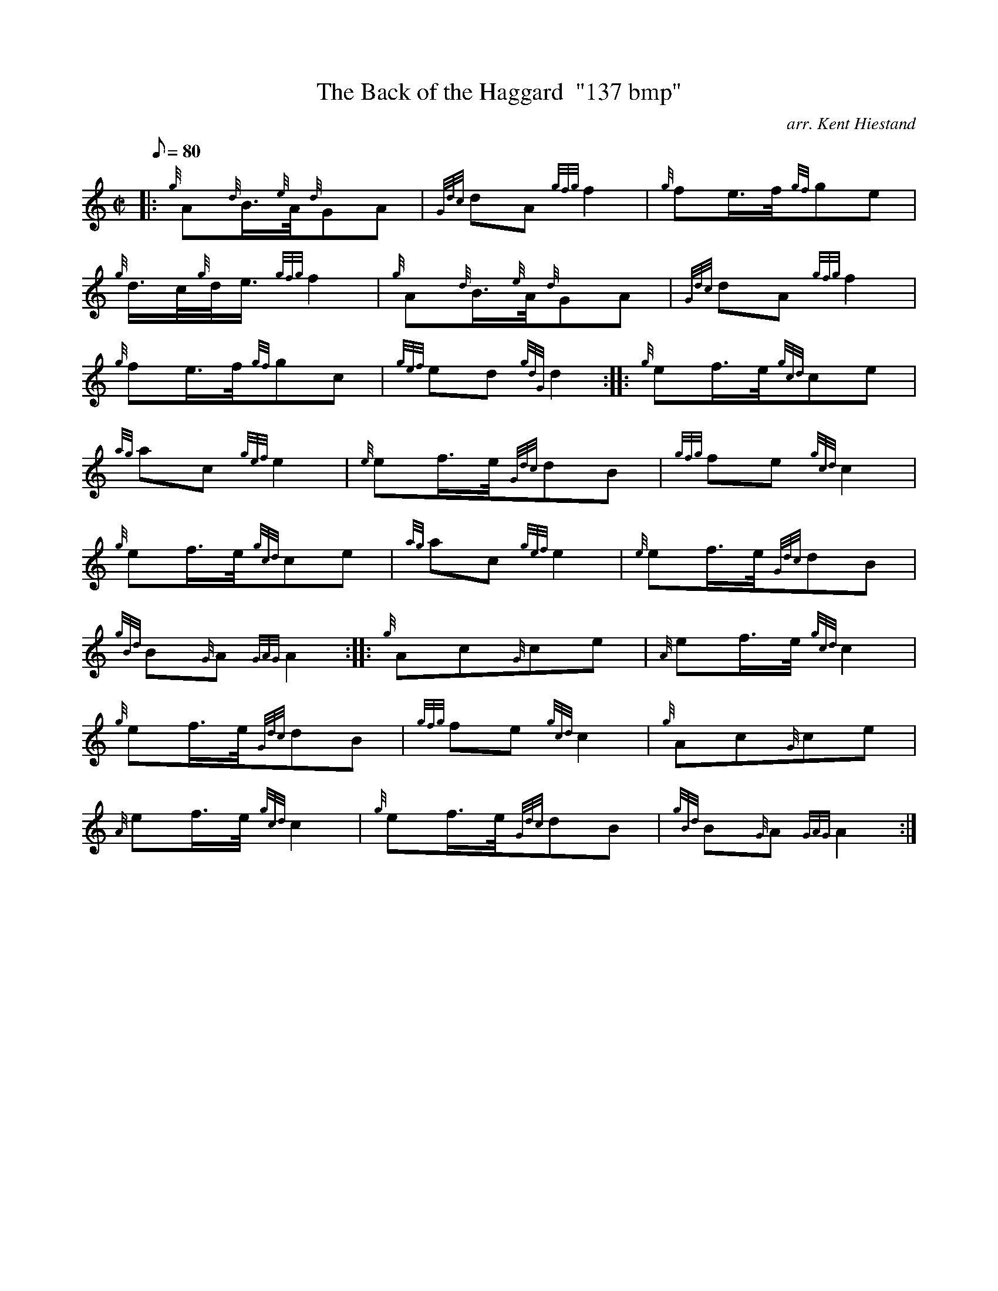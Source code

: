 X:1
T:The Back of the Haggard  "137 bmp"
M:C|
L:1/8
Q:80
C:arr. Kent Hiestand
S:Polka
K:HP
|: {g}A{d}B3/4{e}A/4{d}GA|
{Gdc}dA{gfg}f2|
{g}fe3/4f/4{gf}ge|  !
{g}d3/4c/4{g}d/4e3/4{gfg}f2|
{g}A{d}B3/4{e}A/4{d}GA|
{Gdc}dA{gfg}f2|  !
{g}fe3/4f/4{gf}gc|
{gef}ed{gdG}d2:| |:
{g}ef3/4e/4{gcd}ce|  !
{ag}ac{gef}e2|
{e}ef3/4e/4{Gdc}dB|
{gfg}fe{gcd}c2|  !
{g}ef3/4e/4{gcd}ce|
{ag}ac{gef}e2|
{e}ef3/4e/4{Gdc}dB|  !
{gBd}B{G}A{GAG}A2:| |:
{g}Ac{G}ce|
{A}ef3/4e/4{gcd}c2|  !
{g}ef3/4e/4{Gdc}dB|
{gfg}fe{gcd}c2|
{g}Ac{G}ce|  !
{A}ef3/4e/4{gcd}c2|
{g}ef3/4e/4{Gdc}dB|
{gBd}B{G}A{GAG}A2:|  !

